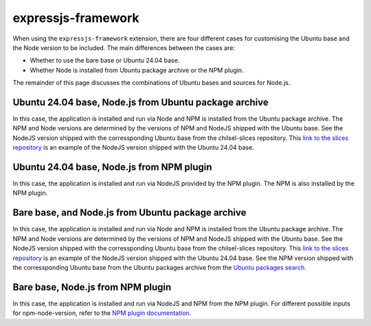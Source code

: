.. _configure-the-build-base-for-expressjs-app:

expressjs-framework
===================

When using the ``expressjs-framework`` extension, there are four different cases
for customising the Ubuntu base and the Node version to be included.
The main differences between the cases are:

- Whether to use the bare base or Ubuntu 24.04 base.
- Whether Node is installed from Ubuntu package archive or the NPM plugin.

The remainder of this page discusses the combinations of
Ubuntu bases and sources for Node.js.

Ubuntu 24.04 base, Node.js from Ubuntu package archive
~~~~~~~~~~~~~~~~~~~~~~~~~~~~~~~~~~~~~~~~~~~~~~~~~~~~~~

.. code-block:: yaml
    :caption: rockcraft.yaml

    base: ubuntu@24.04
    extensions:
        - expressjs-framework

In this case, the application is installed and run via Node and NPM is installed
from the Ubuntu package archive. The NPM and Node versions are determined by the
versions of NPM and NodeJS shipped with the Ubuntu base. See the NodeJS version
shipped with the corressponding Ubuntu base from the chilsel-slices repository.
This `link to the slices repository
<https://github.com/canonical/chisel-releases/blob/ubuntu-24.04/slices/
nodejs.yaml>`_ is an example of the NodeJS version shipped with the Ubuntu 24.04
base.

Ubuntu 24.04 base, Node.js from NPM plugin
~~~~~~~~~~~~~~~~~~~~~~~~~~~~~~~~~~~~~~~~~~

.. code-block:: yaml
    :caption: rockcraft.yaml

    base: ubuntu@24.04
    extensions:
        - expressjs-framework
    parts:
        expressjs-framework/install-app:
            npm-include-node: true
            npm-node-version: 20.12

In this case, the application is installed and run via NodeJS provided by the
NPM plugin. The NPM is also installed by the NPM plugin.

Bare base, and Node.js from Ubuntu package archive
~~~~~~~~~~~~~~~~~~~~~~~~~~~~~~~~~~~~~~~~~~~~~~~~~~

.. code-block:: yaml
    :caption: rockcraft.yaml

    base: bare
    build-base: ubuntu@24.04

In this case, the application is installed and run via Node and NPM is
installed from the Ubuntu package archive. The NPM and Node versions are
determined by the versions of NPM and NodeJS shipped with the Ubuntu base.
See the NodeJS version shipped with
the corressponding Ubuntu base from the chilsel-slices repository. This
`link to the slices repository <https://github.com/canonical/chisel-releases/\
blob/ubuntu-24.04/slices/nodejs.yaml>`_ is an example of the NodeJS version
shipped with the Ubuntu 24.04 base.
See the NPM version shipped with the corressponding Ubuntu base from the Ubuntu
packages archive from the `Ubuntu packages search <https://packages.ubuntu.com/\
search?suite=default&section=all&arch=any&keywords=npm&searchon=names>`_.

Bare base, Node.js from NPM plugin
~~~~~~~~~~~~~~~~~~~~~~~~~~~~~~~~~~

.. code-block:: yaml
    :caption: rockcraft.yaml

    base: bare
    build-base: ubuntu@24.04
    parts:
        expressjs-framework/install-app:
            npm-include-node: true
            npm-node-version: 20.12

In this case, the application is installed and run via NodeJS and NPM from the
NPM plugin. For different possible inputs for npm-node-version, refer to
the `NPM plugin documentation <https://documentation.ubuntu.com/rockcraft/en/\
latest/common/craft-parts/reference/plugins/npm_plugin>`_.
